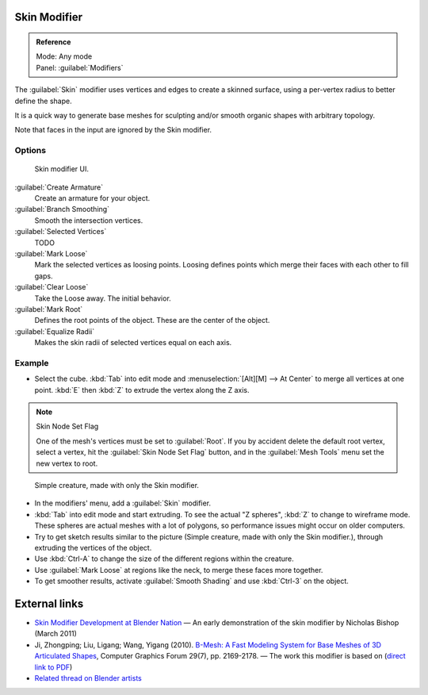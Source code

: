 
Skin Modifier
*************

.. admonition:: Reference
   :class: refbox

   | Mode:     Any mode
   | Panel:    :guilabel:`Modifiers`


The :guilabel:`Skin` modifier uses vertices and edges to create a skinned surface,
using a per-vertex radius to better define the shape.

It is a quick way to generate base meshes for sculpting and/or smooth organic shapes with
arbitrary topology.

Note that faces in the input are ignored by the Skin modifier.

Options
=======

.. figure:: /images/Doc-skin-ui.jpg
   :width: 300px
   :figwidth: 300px

   Skin modifier UI.


:guilabel:`Create Armature`
   Create an armature for your object.
:guilabel:`Branch Smoothing`
   Smooth the intersection vertices.
:guilabel:`Selected Vertices`
   TODO
:guilabel:`Mark Loose`
   Mark the selected vertices as loosing points.
   Loosing defines points which merge their faces with each other to fill gaps.
:guilabel:`Clear Loose`
   Take the Loose away. The initial behavior.
:guilabel:`Mark Root`
   Defines the root points of the object. These are the center of the object.
:guilabel:`Equalize Radii`
   Makes the skin radii of selected vertices equal on each axis.


Example
=======

- Select the cube. :kbd:`Tab` into edit mode and :menuselection:`[Alt][M] --> At Center`
  to merge all vertices at one point. :kbd:`E` then :kbd:`Z` to extrude the vertex along the Z axis.

.. note:: Skin Node Set Flag

   One of the mesh's vertices must be set to :guilabel:`Root`.  If you by accident delete the default root vertex, select a vertex, hit the :guilabel:`Skin Node Set Flag` button, and in the :guilabel:`Mesh Tools` menu set the new vertex to root.


.. figure:: /images/Skin-header-00.jpg

   Simple creature, made with only the Skin modifier.


- In the modifiers' menu, add a :guilabel:`Skin` modifier.
- :kbd:`Tab` into edit mode and start extruding.  To see the actual "Z spheres", :kbd:`Z` to change to wireframe mode.  These spheres are actual meshes with a lot of polygons, so performance issues might occur on older computers.
- Try to get  sketch results similar to the picture (Simple creature, made with only the Skin modifier.), through extruding the vertices of the object.
- Use :kbd:`Ctrl-A` to change the size of the different regions within the creature.
- Use :guilabel:`Mark Loose` at regions like the neck, to merge these faces more together.
- To get smoother results, activate :guilabel:`Smooth Shading` and use :kbd:`Ctrl-3` on the object.


External links
**************

- `Skin Modifier Development at Blender Nation <http://www.blendernation.com/2011/03/11/skin-modifier-development/>`__ — An early demonstration of the skin modifier by Nicholas Bishop (March 2011)
- Ji, Zhongping; Liu, Ligang; Wang, Yigang (2010). `B-Mesh: A Fast Modeling System for Base Meshes of 3D Articulated Shapes <http://www.math.zju.edu.cn/ligangliu/CAGD/Projects/BMesh/>`__, Computer Graphics Forum 29(7), pp. 2169-2178. — The work this modifier is based on (`direct link to PDF <http://www.math.zju.edu.cn/ligangliu/CAGD/Projects/BMesh/Paper/BMesh.pdf>`__)
- `Related thread on Blender artists <http://blenderartists.org/forum/showthread.php?209551-B-mesh-modeling-tools-papers-better-than-zsfere>`__


